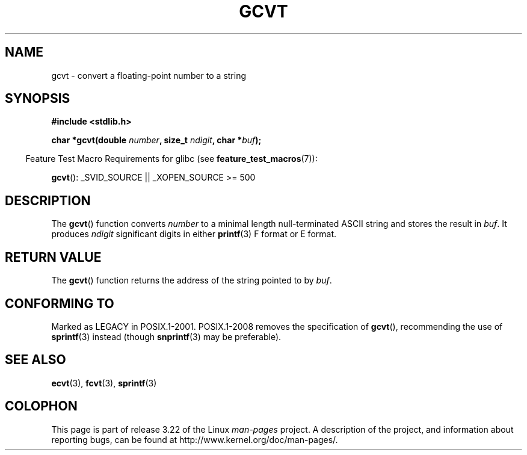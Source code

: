 .\" Copyright 1993 David Metcalfe (david@prism.demon.co.uk)
.\"
.\" Permission is granted to make and distribute verbatim copies of this
.\" manual provided the copyright notice and this permission notice are
.\" preserved on all copies.
.\"
.\" Permission is granted to copy and distribute modified versions of this
.\" manual under the conditions for verbatim copying, provided that the
.\" entire resulting derived work is distributed under the terms of a
.\" permission notice identical to this one.
.\"
.\" Since the Linux kernel and libraries are constantly changing, this
.\" manual page may be incorrect or out-of-date.  The author(s) assume no
.\" responsibility for errors or omissions, or for damages resulting from
.\" the use of the information contained herein.  The author(s) may not
.\" have taken the same level of care in the production of this manual,
.\" which is licensed free of charge, as they might when working
.\" professionally.
.\"
.\" Formatted or processed versions of this manual, if unaccompanied by
.\" the source, must acknowledge the copyright and authors of this work.
.\"
.\" References consulted:
.\"     Linux libc source code
.\"     Lewine's _POSIX Programmer's Guide_ (O'Reilly & Associates, 1991)
.\"     386BSD man pages
.\" Modified Sat Jul 24 19:32:25 1993 by Rik Faith (faith@cs.unc.edu)
.TH GCVT 3 2009-03-15 "" "Linux Programmer's Manual"
.SH NAME
gcvt \- convert a floating-point number to a string
.SH SYNOPSIS
.nf
.B #include <stdlib.h>
.sp
.BI "char *gcvt(double " number ", size_t " ndigit ", char *" buf );
.fi
.sp
.in -4n
Feature Test Macro Requirements for glibc (see
.BR feature_test_macros (7)):
.in
.sp
.BR gcvt ():
_SVID_SOURCE || _XOPEN_SOURCE\ >=\ 500
.SH DESCRIPTION
The
.BR gcvt ()
function converts \fInumber\fP to a minimal length null-terminated
ASCII string and stores the result in \fIbuf\fP.
It produces \fIndigit\fP significant digits in either
.BR printf (3)
F format or E format.
.SH "RETURN VALUE"
The
.BR gcvt ()
function returns the address of the string pointed to
by \fIbuf\fP.
.SH "CONFORMING TO"
Marked as LEGACY in POSIX.1-2001.
POSIX.1-2008 removes the specification of
.BR gcvt (),
recommending the use of
.BR sprintf (3)
instead (though
.BR snprintf (3)
may be preferable).
.SH "SEE ALSO"
.BR ecvt (3),
.BR fcvt (3),
.BR sprintf (3)
.SH COLOPHON
This page is part of release 3.22 of the Linux
.I man-pages
project.
A description of the project,
and information about reporting bugs,
can be found at
http://www.kernel.org/doc/man-pages/.
